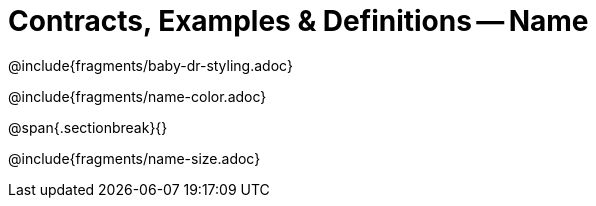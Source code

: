 = Contracts, Examples & Definitions -- Name

@include{fragments/baby-dr-styling.adoc}

@include{fragments/name-color.adoc}

@span{.sectionbreak}{}

@include{fragments/name-size.adoc}


